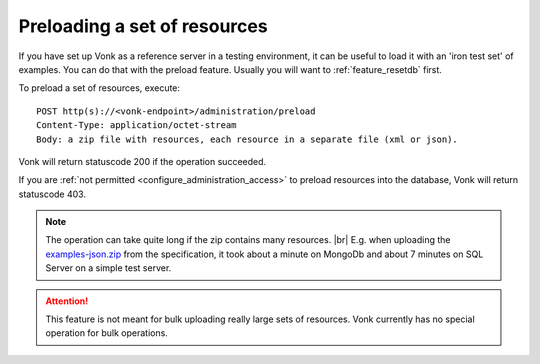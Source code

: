 .. |br| raw:: html

   <br />

.. _feature_preload:

Preloading a set of resources
=============================

If you have set up Vonk as a reference server in a testing environment, it can be useful to load it with an 'iron test set' of examples. 
You can do that with the preload feature. Usually you will want to :ref:`feature_resetdb` first.

To preload a set of resources, execute:
::

    POST http(s)://<vonk-endpoint>/administration/preload
    Content-Type: application/octet-stream
    Body: a zip file with resources, each resource in a separate file (xml or json).


Vonk will return statuscode 200 if the operation succeeded. 

If you are :ref:`not permitted <configure_administration_access>` to preload resources into the database, Vonk will return statuscode 403.

.. note:: The operation can take quite long if the zip contains many resources. |br|
	E.g. when uploading the `examples-json.zip <http://www.hl7.org/fhir/examples-json.zip>`__ from the specification, it took about a minute on MongoDb and about 7 minutes on SQL Server on a simple test server.

.. attention:: This feature is not meant for bulk uploading really large sets of resources. Vonk currently has no special operation for bulk operations.
